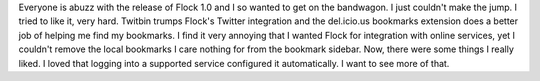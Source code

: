 Everyone is abuzz with the release of Flock 1.0 and I so wanted to get
on the bandwagon. I just couldn't make the jump. I tried to like it,
very hard. Twitbin trumps Flock's Twitter integration and the
del.icio.us bookmarks extension does a better job of helping me find my
bookmarks. I find it very annoying that I wanted Flock for integration
with online services, yet I couldn't remove the local bookmarks I care
nothing for from the bookmark sidebar.
Now, there were some things I really liked. I loved that logging into a
supported service configured it automatically. I want to see more of
that.

